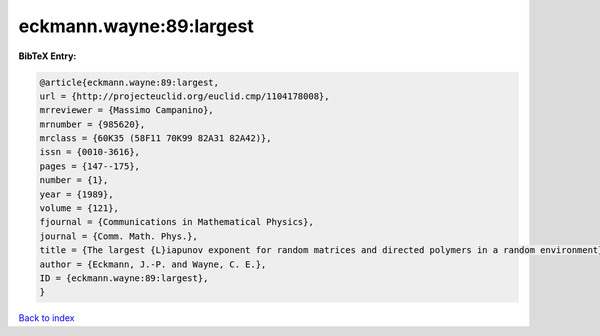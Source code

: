 eckmann.wayne:89:largest
========================

.. :cite:t:`eckmann.wayne:89:largest`

.. bibliography:: ../../All.bib

**BibTeX Entry:**

.. code-block:: bibtex

   @article{eckmann.wayne:89:largest,
   url = {http://projecteuclid.org/euclid.cmp/1104178008},
   mrreviewer = {Massimo Campanino},
   mrnumber = {985620},
   mrclass = {60K35 (58F11 70K99 82A31 82A42)},
   issn = {0010-3616},
   pages = {147--175},
   number = {1},
   year = {1989},
   volume = {121},
   fjournal = {Communications in Mathematical Physics},
   journal = {Comm. Math. Phys.},
   title = {The largest {L}iapunov exponent for random matrices and directed polymers in a random environment},
   author = {Eckmann, J.-P. and Wayne, C. E.},
   ID = {eckmann.wayne:89:largest},
   }

`Back to index <../index>`_
